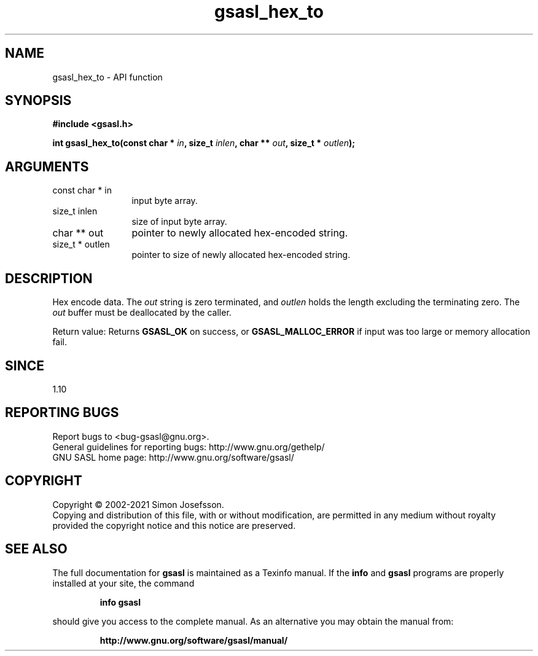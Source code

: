 .\" DO NOT MODIFY THIS FILE!  It was generated by gdoc.
.TH "gsasl_hex_to" 3 "1.10.0" "gsasl" "gsasl"
.SH NAME
gsasl_hex_to \- API function
.SH SYNOPSIS
.B #include <gsasl.h>
.sp
.BI "int gsasl_hex_to(const char * " in ", size_t " inlen ", char ** " out ", size_t * " outlen ");"
.SH ARGUMENTS
.IP "const char * in" 12
input byte array.
.IP "size_t inlen" 12
size of input byte array.
.IP "char ** out" 12
pointer to newly allocated hex\-encoded string.
.IP "size_t * outlen" 12
pointer to size of newly allocated hex\-encoded string.
.SH "DESCRIPTION"
Hex encode data.  The  \fIout\fP string is zero terminated, and  \fIoutlen\fP holds the length excluding the terminating zero.  The  \fIout\fP buffer
must be deallocated by the caller.

Return value: Returns \fBGSASL_OK\fP on success, or \fBGSASL_MALLOC_ERROR\fP
if input was too large or memory allocation fail.
.SH "SINCE"
1.10
.SH "REPORTING BUGS"
Report bugs to <bug-gsasl@gnu.org>.
.br
General guidelines for reporting bugs: http://www.gnu.org/gethelp/
.br
GNU SASL home page: http://www.gnu.org/software/gsasl/

.SH COPYRIGHT
Copyright \(co 2002-2021 Simon Josefsson.
.br
Copying and distribution of this file, with or without modification,
are permitted in any medium without royalty provided the copyright
notice and this notice are preserved.
.SH "SEE ALSO"
The full documentation for
.B gsasl
is maintained as a Texinfo manual.  If the
.B info
and
.B gsasl
programs are properly installed at your site, the command
.IP
.B info gsasl
.PP
should give you access to the complete manual.
As an alternative you may obtain the manual from:
.IP
.B http://www.gnu.org/software/gsasl/manual/
.PP
